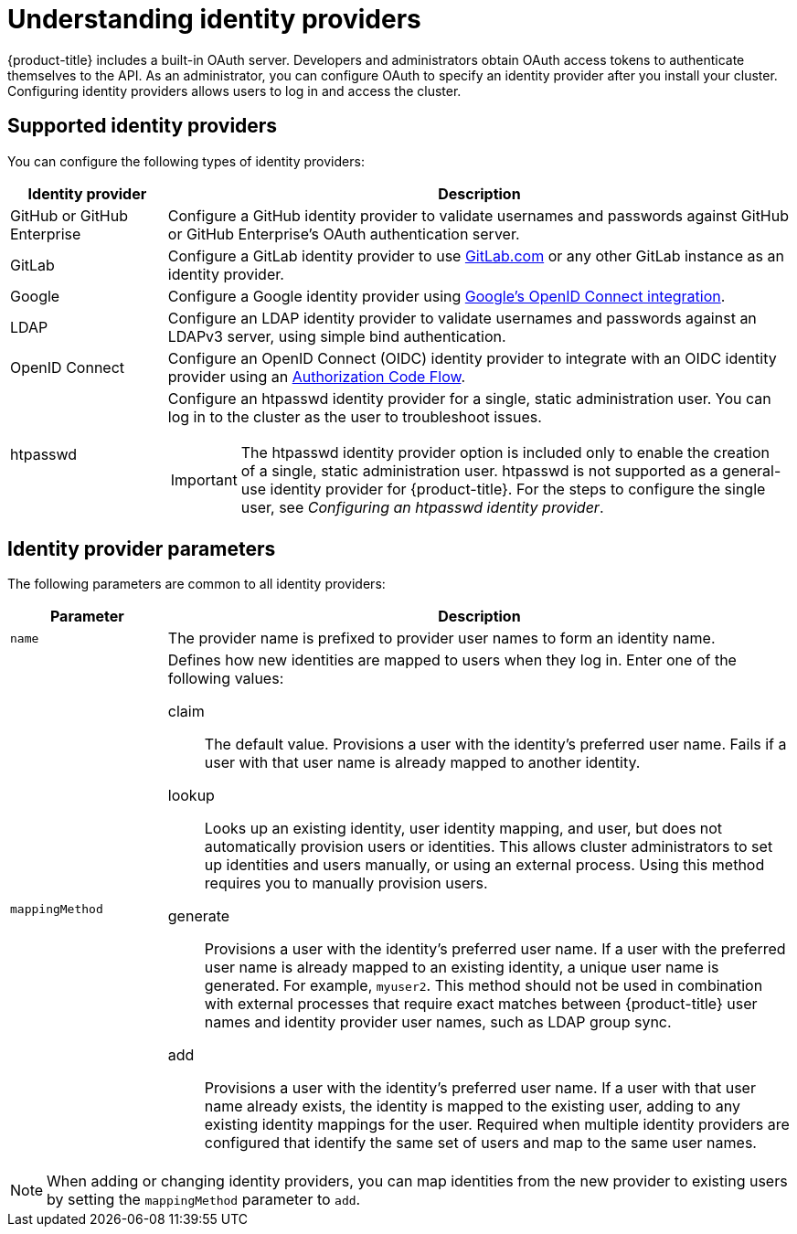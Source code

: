 // Module included in the following assemblies:
//
// * osd_install_access_delete_cluster/config-identity-providers.adoc
// * rosa_install_access_delete_clusters/rosa-sts-config-identity-providers.adoc
// * rosa_install_access_delete_clusters/rosa_getting_started_iam/rosa-config-identity-providers.adoc

:_content-type: CONCEPT
[id="understanding-idp_{context}"]
= Understanding identity providers

{product-title} includes a built-in OAuth server. Developers and administrators obtain OAuth access tokens to authenticate themselves to the API. As an administrator, you can configure OAuth to specify an identity provider after you install your cluster. Configuring identity providers allows users to log in and access the cluster.

[id="understanding-idp-supported_{context}"]
== Supported identity providers

You can configure the following types of identity providers:

[cols="2a,8a",options="header"]
|===

|Identity provider
|Description

|GitHub or GitHub Enterprise
|Configure a GitHub identity provider to validate usernames and passwords against GitHub or GitHub Enterprise's OAuth authentication server.

|GitLab
|Configure a GitLab identity provider to use link:https://gitlab.com/[GitLab.com] or any other GitLab instance as an identity provider.

|Google
|Configure a Google identity provider using link:https://developers.google.com/identity/protocols/OpenIDConnect[Google's OpenID Connect integration].

|LDAP
|Configure an LDAP identity provider to validate usernames and passwords against an LDAPv3 server, using simple bind authentication.

|OpenID Connect
|Configure an OpenID Connect (OIDC) identity provider to integrate with an OIDC identity provider using an link:http://openid.net/specs/openid-connect-core-1_0.html#CodeFlowAuth[Authorization Code Flow].

|htpasswd
|Configure an htpasswd identity provider for a single, static administration user. You can log in to the cluster as the user to troubleshoot issues.

[IMPORTANT]
====
The htpasswd identity provider option is included only to enable the creation of a single, static administration user. htpasswd is not supported as a general-use identity provider for {product-title}. For the steps to configure the single user, see _Configuring an htpasswd identity provider_.
====

|===

[id="understanding-idp-parameters_{context}"]
== Identity provider parameters

The following parameters are common to all identity providers:

[cols="2a,8a",options="header"]
|===
|Parameter     | Description
|`name`      | The provider name is prefixed to provider user names to form an
identity name.

|`mappingMethod`  | Defines how new identities are mapped to users when they log in.
Enter one of the following values:

claim:: The default value. Provisions a user with the identity's preferred
user name. Fails if a user with that user name is already mapped to another
identity.
lookup:: Looks up an existing identity, user identity mapping, and user,
but does not automatically provision users or identities. This allows cluster
administrators to set up identities and users manually, or using an external
process. Using this method requires you to manually provision users.
generate:: Provisions a user with the identity's preferred user name. If a
user with the preferred user name is already mapped to an existing identity, a
unique user name is generated. For example, `myuser2`. This method should not be
used in combination with external processes that require exact matches between
{product-title} user names and identity provider user names, such as LDAP group
sync.
add:: Provisions a user with the identity's preferred user name. If a user
with that user name already exists, the identity is mapped to the existing user,
adding to any existing identity mappings for the user. Required when multiple
identity providers are configured that identify the same set of users and map to
the same user names.
|===

[NOTE]
====
When adding or changing identity providers, you can map identities from the new
provider to existing users by setting the `mappingMethod` parameter to
`add`.
====
